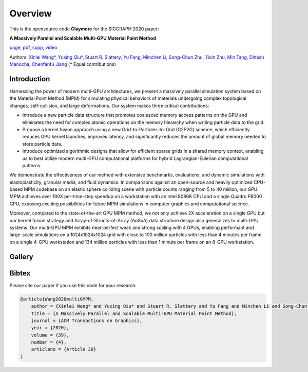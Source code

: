 Overview
=============

This is the opensource code **Claymore** for the SIGGRAPH 2020 paper:

**A Massively Parallel and Scalable Multi-GPU Material Point Method** 

`page <https://sites.google.com/view/siggraph2020-multigpu>`_, 
`pdf <https://www.seas.upenn.edu/~cffjiang/research/wang2020multigpu/wang2020multigpu.pdf>`_, 
`supp <https://www.seas.upenn.edu/~cffjiang/research/wang2020multigpu/supp.pdf>`_, 
`video <https://vimeo.com/414136257>`_

Authors: 
`Xinlei Wang\* <https://github.com/littlemine>`_,
`Yuxing Qiu\* <https://yuxingqiu.github.io/>`_,
`Stuart R. Slattery <https://www.ornl.gov/staff-profile/stuart-r-slattery>`_, 
`Yu Fang <http://squarefk.com/>`_, 
`Minchen Li <https://www.seas.upenn.edu/~minchenl/>`_, 
`Song-Chun Zhu <http://www.stat.ucla.edu/~sczhu/>`_, 
`Yixin Zhu <https://yzhu.io/>`_, 
`Min Tang <https://min-tang.github.io/home/>`_, 
`Dinesh Manocha <https://www.cs.umd.edu/people/dmanocha>`_,
`Chenfanfu Jiang <https://www.seas.upenn.edu/~cffjiang/>`_
(* Equal contributions)

Introduction
------------

Harnessing the power of modern multi-GPU architectures, we present a massively parallel simulation system based on the Material Point Method (MPM) for simulating physical behaviors of materials undergoing complex topological changes, self-collision, and large deformations. 
Our system makes three critical contributions:

- Introduce a new particle data structure that promotes coalesced memory access patterns on the GPU and eliminates the need for complex atomic operations on the memory hierarchy when writing particle data to the grid. 
- Propose a kernel fusion approach using a new Grid-to-Particles-to-Grid (G2P2G) scheme, which efficiently reduces GPU kernel launches, improves latency, and significantly reduces the amount of global memory needed to store particle data. 
- Introduce optimized algorithmic designs that allow for efficient sparse grids in a shared memory context, enabling us to best utilize modern multi-GPU computational platforms for hybrid Lagrangian-Eulerian computational patterns. 

We demonstrate the effectiveness of our method with extensive benchmarks, evaluations, and dynamic simulations with elastoplasticity, granular media, and fluid dynamics. In comparisons against an open-source and heavily optimized CPU-based MPM codebase on an elastic sphere colliding scene with particle counts ranging from 5 to 40 million, our GPU MPM achieves over 100X per-time-step speedup on a workstation with an Intel 8086K CPU and a single Quadro P6000 GPU, exposing exciting possibilities for future MPM simulations in computer graphics and computational science. 

Moreover, compared to the state-of-the-art GPU MPM method, we not only achieve 2X acceleration on a single GPU but our kernel fusion strategy and Array-of-Structs-of-Array (AoSoA) data structure design also generalizes to multi-GPU systems. 
Our multi-GPU MPM exhibits near-perfect weak and strong scaling with 4 GPUs, enabling performant and large-scale simulations on a 1024x1024x1024 grid with close to 100 million particles with less than 4 minutes per frame on a single 4-GPU workstation and 134 million particles with less than 1 minute per frame on an 8-GPU workstation.

Gallery
------------

.. image:: images/examples.jpg

Bibtex
------

Please cite our paper if you use this code for your research: 

.. code-block:: none

    @article{Wang2020multiGMPM, 
        author = {Xinlei Wang* and Yuxing Qiu* and Stuart R. Slattery and Yu Fang and Minchen Li and Song-Chun Zhu and Yixin Zhu and Min Tang and Dinesh Manocha and Chenfanfu Jiang},
        title = {A Massively Parallel and Scalable Multi-GPU Material Point Method},
        journal = {ACM Transactions on Graphics},
        year = {2020},
        volume = {39},
        number = {4},
        articleno = {Article 30}
    }
